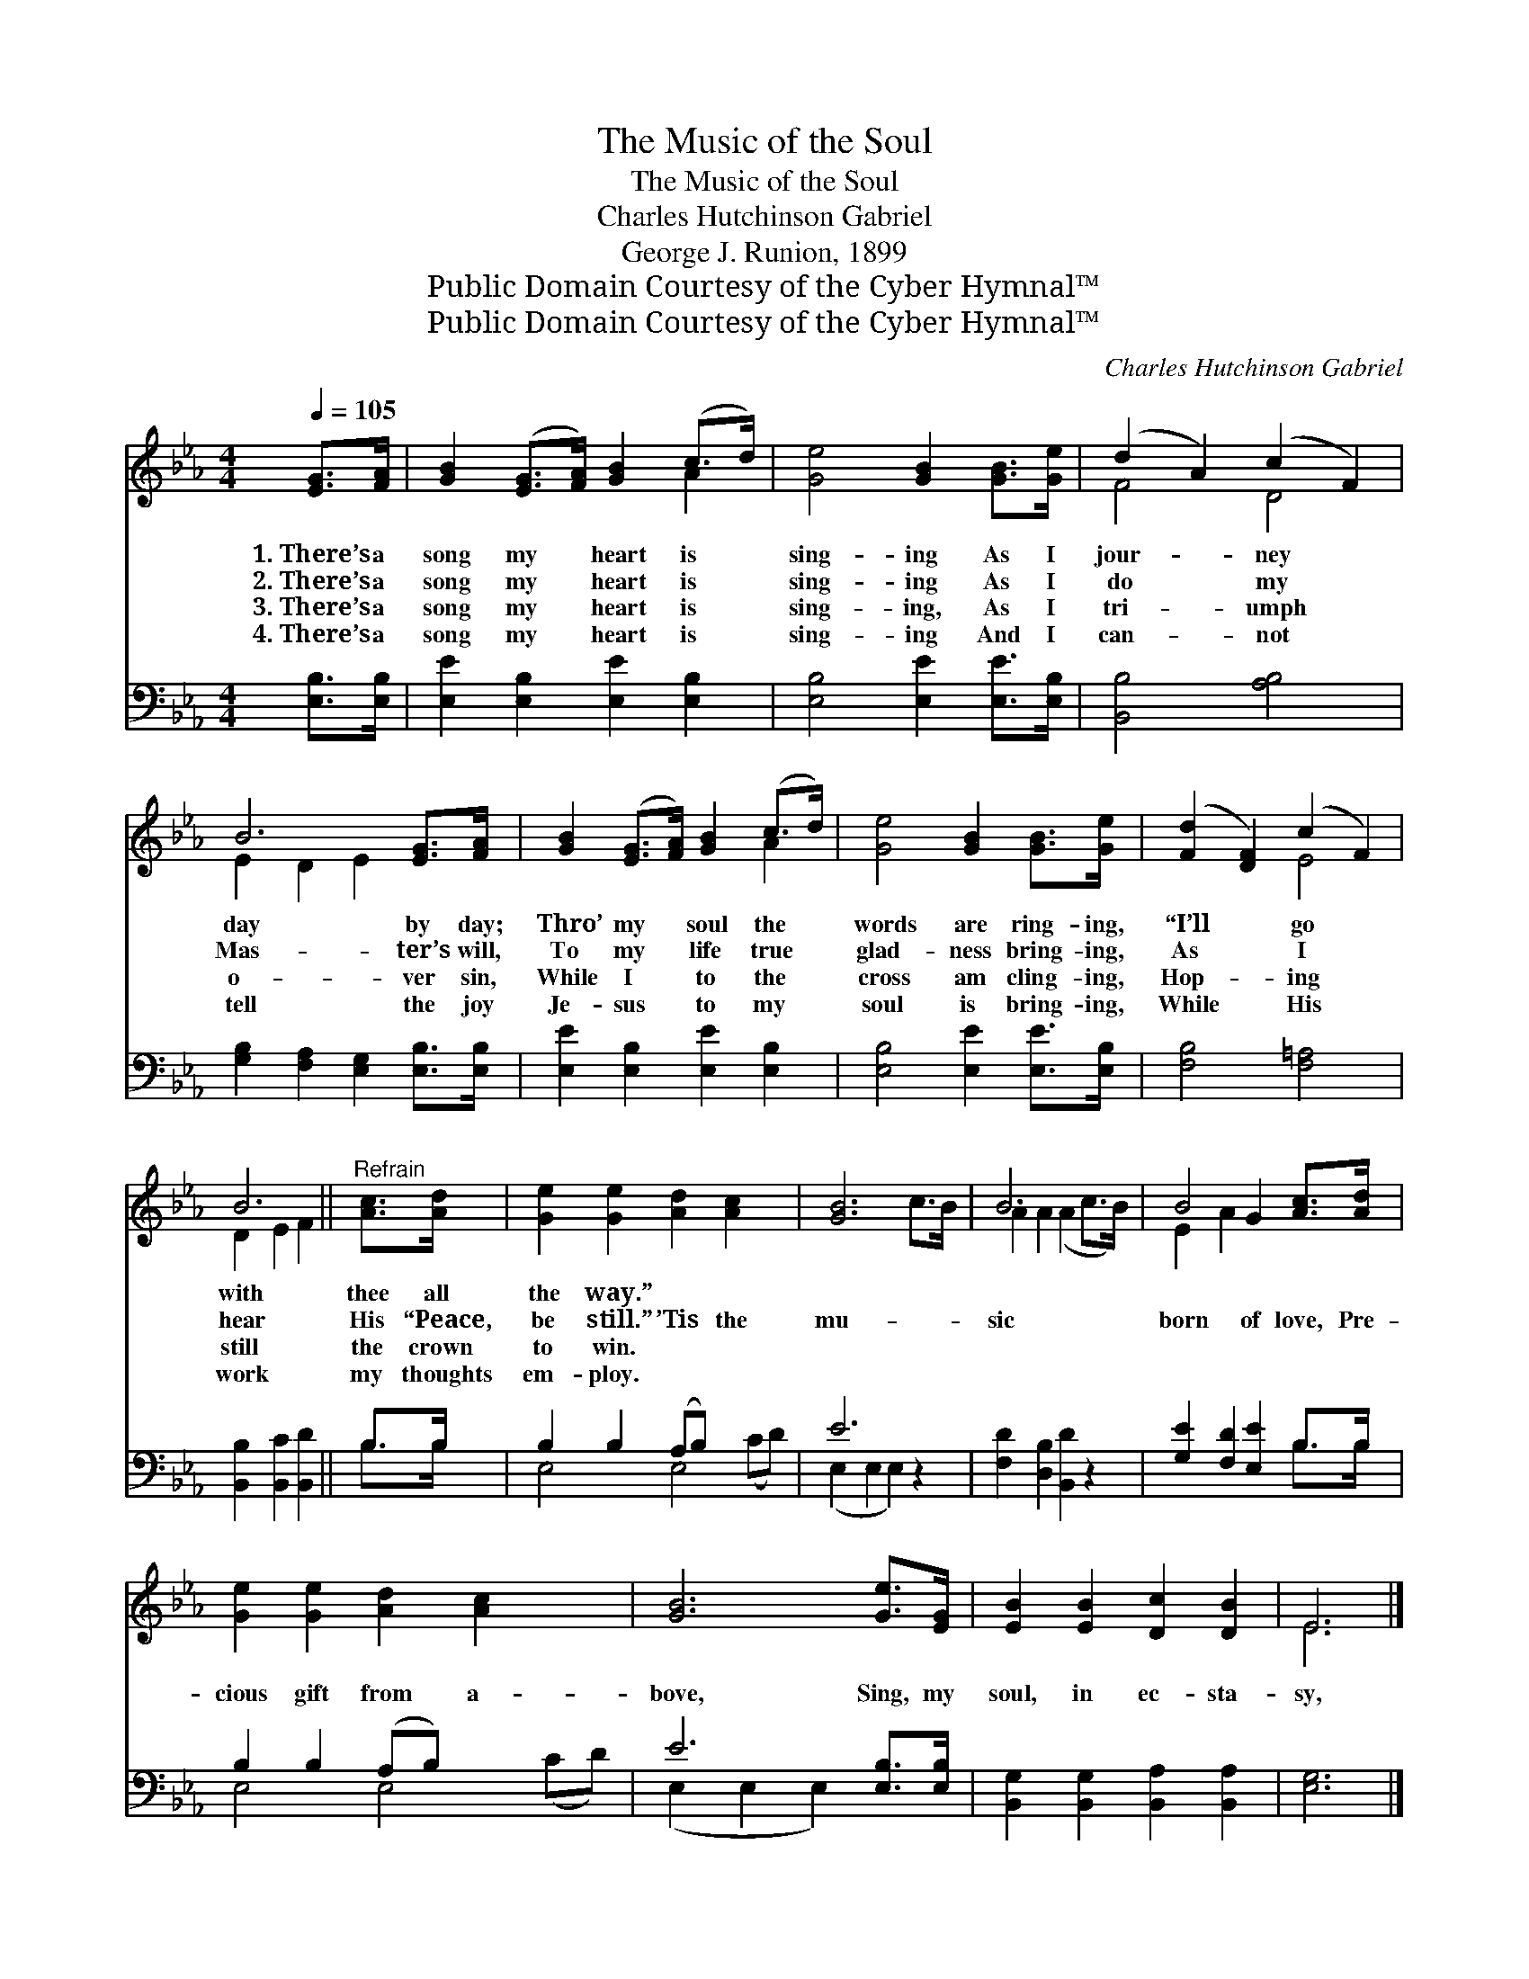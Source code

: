 X:1
T:The Music of the Soul
T:The Music of the Soul
T:Charles Hutchinson Gabriel
T:George J. Runion, 1899
T:Public Domain Courtesy of the Cyber Hymnal™
T:Public Domain Courtesy of the Cyber Hymnal™
C:Charles Hutchinson Gabriel
Z:Public Domain
Z:Courtesy of the Cyber Hymnal™
%%score ( 1 2 ) ( 3 4 )
L:1/8
Q:1/4=105
M:4/4
K:Eb
V:1 treble 
V:2 treble 
V:3 bass 
V:4 bass 
V:1
 [EG]>[FA] | [GB]2 ([EG]>[FA]) [GB]2 (c>d) | [Ge]4 [GB]2 [GB]>[Ge] | (d2 A2) (c2 F2) | %4
w: 1.~There’s a|song my * heart is *|sing- ing As I|jour- * ney *|
w: 2.~There’s a|song my * heart is *|sing- ing As I|do * my *|
w: 3.~There’s a|song my * heart is *|sing- ing, As I|tri- * umph *|
w: 4.~There’s a|song my * heart is *|sing- ing And I|can- * not *|
 B6 [EG]>[FA] | [GB]2 ([EG]>[FA]) [GB]2 (c>d) | [Ge]4 [GB]2 [GB]>[Ge] | ([Fd]2 [DF]2) (c2 F2) | %8
w: day by day;|Thro’ my * soul the *|words are ring- ing,|“I’ll * go *|
w: Mas- ter’s will,|To my * life true *|glad- ness bring- ing,|As * I *|
w: o- ver sin,|While I * to the *|cross am cling- ing,|Hop- * ing *|
w: tell the joy|Je- sus * to my *|soul is bring- ing,|While * His *|
 B6 ||"^Refrain" [Ac]>[Ad] | [Ge]2 [Ge]2 [Ad]2 [Ac]2 x2 | [GB]6 c>B | B6 x2 | B4 G2 [Ac]>[Ad] | %14
w: with|thee all|the way.” * *||||
w: hear|His “Peace,|be still.” ’Tis the|mu- * *|sic|born of love, Pre-|
w: still|the crown|to win. * *||||
w: work|my thoughts|em- ploy. * *||||
 [Ge]2 [Ge]2 [Ad]2 [Ac]2 x2 | [GB]6 [Ge]>[EG] | [EB]2 [EB]2 [Dc]2 [DB]2 | E6 |] %18
w: ||||
w: cious gift from a-|bove, Sing, my|soul, in ec- sta-|sy,|
w: ||||
w: ||||
V:2
 x2 | x6 A2 | x8 | F4 D4 | E2 D2 E2 x2 | x6 A2 | x8 | x4 E4 | D2 E2 F2 || x2 | x10 | x8 | %12
 A2 A2 (A2 c>B) | E2 A2 x4 | x10 | x8 | x8 | E6 |] %18
V:3
 [E,B,]>[E,B,] | [E,E]2 [E,B,]2 [E,E]2 [E,B,]2 | [E,B,]4 [E,E]2 [E,E]>[E,B,] | [B,,B,]4 [A,B,]4 | %4
 [G,B,]2 [F,A,]2 [E,G,]2 [E,B,]>[E,B,] | [E,E]2 [E,B,]2 [E,E]2 [E,B,]2 | %6
 [E,B,]4 [E,E]2 [E,E]>[E,B,] | [F,B,]4 [F,=A,]4 | [B,,B,]2 [B,,C]2 [B,,D]2 || B,>B, | %10
 B,2 B,2 (A,B,) x4 | E6 z2 | [F,D]2 [D,B,]2 [B,,D]2 z2 | [G,E]2 [F,D]2 [E,E]2 B,>B, | %14
 B,2 B,2 (A,B,) x4 | E6 [E,B,]>[E,B,] | [B,,G,]2 [B,,G,]2 [B,,A,]2 [B,,A,]2 | [E,G,]6 |] %18
V:4
 x2 | x8 | x8 | x8 | x8 | x8 | x8 | x8 | x6 || B,>B, | E,4 E,4 (CD) | (E,2 E,2 E,2) x2 | x8 | %13
 x6 B,>B, | E,4 E,4 (CD) | (E,2 E,2 E,2) x2 | x8 | x6 |] %18

